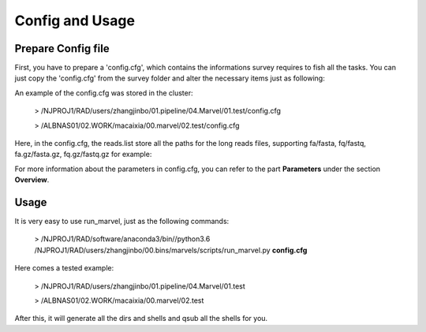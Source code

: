 .. _ConfigandUsage:

Config and Usage
================================================================================

.. _PrepareConfig:

Prepare Config file
--------------------------------------------------------------------------------


First, you have to prepare a \'config\.cfg\', which contains the informations survey requires to fish all the tasks. You can just copy the \'config\.cfg\' from the survey folder and alter the necessary items just as following:

.. image:: images/config.png


An example of the config.cfg was stored in the cluster:

   > /NJPROJ1/RAD/users/zhangjinbo/01.pipeline/04.Marvel/01.test/config.cfg

   > /ALBNAS01/02.WORK/macaixia/00.marvel/02.test/config.cfg


Here, in the config.cfg, the reads.list store all the paths for the long reads files, 
supporting fa/fasta, fq/fastq, fa.gz/fasta.gz, fq.gz/fastq.gz
for example:

.. image:: images/reads.list.png


For more information about the parameters in config.cfg, you can refer to the part **Parameters** 
under the section **Overview**.


.. _Usage:

Usage
--------------------------------------------------------------------------------

It is very easy to use run_marvel, just as the following commands:

   > /NJPROJ1/RAD/software/anaconda3/bin//python3.6 /NJPROJ1/RAD/users/zhangjinbo/00.bins/marvels/scripts/run_marvel.py **config.cfg**

Here comes a tested example:

   > /NJPROJ1/RAD/users/zhangjinbo/01.pipeline/04.Marvel/01.test

   > /ALBNAS01/02.WORK/macaixia/00.marvel/02.test

After this, it will generate all the dirs and shells and qsub all the shells for you.


